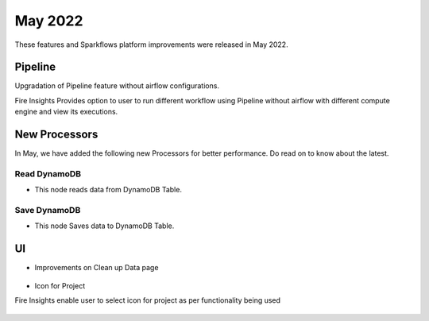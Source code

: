 May 2022
========

These features and Sparkflows platform improvements were released in May 2022.

Pipeline
----

Upgradation of Pipeline feature without airflow configurations.

Fire Insights Provides option to user to run different workflow using Pipeline without airflow with different compute engine and view its executions.

.. figure:: ..//_assets/releases/may-2022/pipeline_wf.PNG
   :alt: pipeline
   :width: 70%

.. figure:: ..//_assets/releases/may-2022/pipeline_executions.PNG
   :alt: pipeline
   :width: 70%

New Processors
---------------

In May, we have added the following new Processors for better performance. Do read on to know about the latest.

Read DynamoDB
+++++

- This node reads data from DynamoDB Table.

.. figure:: ..//_assets/releases/may-2022/read_dynamodb.PNG
   :alt: pipeline
   :width: 70%
   
.. figure:: ..//_assets/releases/may-2022/readdynamodb_exe.PNG
   :alt: pipeline
   :width: 70%   


Save DynamoDB
+++++

- This node Saves data to DynamoDB Table.

.. figure:: ..//_assets/releases/may-2022/save_dynamodb.PNG
   :alt: pipeline
   :width: 70%  

UI
------

- Improvements on Clean up Data page

.. figure:: ..//_assets/releases/may-2022/cleanup_data.PNG
   :alt: pipeline
   :width: 70% 
   
- Icon for Project

Fire Insights enable user to select icon for project as per functionality being used

.. figure:: ..//_assets/releases/may-2022/icon_project.PNG
   :alt: pipeline
   :width: 70% 
   
.. figure:: ..//_assets/releases/may-2022/icon_overview.PNG
   :alt: pipeline
   :width: 70%   
